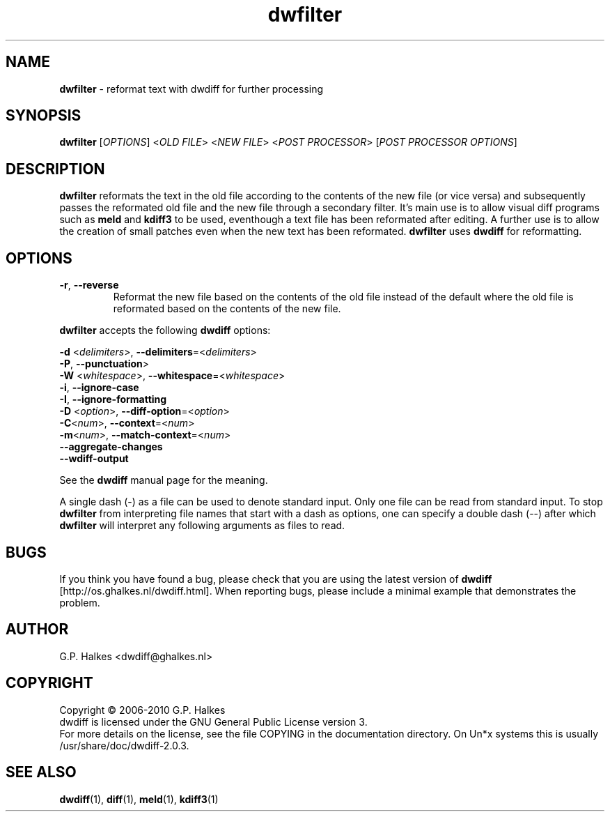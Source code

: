 .\" Copyright (C) 2010-2011 G.P. Halkes
.\" This program is free software: you can redistribute it and/or modify
.\" it under the terms of the GNU General Public License version 3, as
.\" published by the Free Software Foundation.
.\"
.\" This program is distributed in the hope that it will be useful,
.\" but WITHOUT ANY WARRANTY; without even the implied warranty of
.\" MERCHANTABILITY or FITNESS FOR A PARTICULAR PURPOSE.  See the
.\" GNU General Public License for more details.
.\"
.\" You should have received a copy of the GNU General Public License
.\" along with this program.  If not, see <http://www.gnu.org/licenses/>.
.TH "dwfilter" "1" "31-05-2012" "Version 2.0.3" "reformat text for processing"
.hw /usr/share/doc/dwdiff-2.0.3 http://os.ghalkes.nl/dwdiff.html

.SH NAME

\fBdwfilter\fP \- reformat text with dwdiff for further processing
.SH SYNOPSIS

\fBdwfilter\fP [\fIOPTIONS\fP] <\fIOLD FILE\fP> <\fINEW FILE\fP> <\fIPOST PROCESSOR\fP> [\fIPOST PROCESSOR OPTIONS\fP]
.SH DESCRIPTION

\fBdwfilter\fP reformats the text in the old file according to the contents of
the new file (or vice versa) and subsequently passes the reformated old file
and the new file through a secondary filter. It's main use is to allow visual
diff programs such as \fBmeld\fP and \fBkdiff3\fP to be used, eventhough a text
file has been reformated after editing. A further use is to allow the creation
of small patches even when the new text has been reformated. \fBdwfilter\fP
uses \fBdwdiff\fP for reformatting.

.SH OPTIONS

.IP "\fB\-r\fP, \fB\-\-reverse\fP"
Reformat the new file based on the contents of the old file instead of the
default where the old file is reformated based on the contents of the new file.
.PP
\fBdwfilter\fP accepts the following \fBdwdiff\fP options:

.PP
\fB\-d\fP <\fIdelimiters\fP>, \fB\-\-delimiters\fP=<\fIdelimiters\fP>
.br
\fB\-P\fP, \fB\-\-punctuation\fP>
.br
\fB\-W\fP <\fIwhitespace\fP>, \fB\-\-whitespace\fP=<\fIwhitespace\fP>
.br
\fB\-i\fP, \fB\-\-ignore\-case\fP
.br
\fB\-I\fP, \fB\-\-ignore\-formatting\fP
.br
\fB-D\fP <\fIoption\fP>, \fB\-\-diff\-option\fP=<\fIoption\fP>
.br
\fB-C\fP<\fInum\fP>, \fB\-\-context\fP=<\fInum\fP>
.br
\fB\-m\fP<\fInum\fP>, \fB\-\-match\-context\fP=<\fInum\fP>
.br
\fB\-\-aggregate\-changes\fP
.br
\fB\-\-wdiff\-output
.PP
See the \fBdwdiff\fP manual page for the meaning.

A single dash (\-) as a file can be used to denote standard input. Only one
file can be read from standard input. To stop \fBdwfilter\fP from interpreting
file names that start with a dash as options, one can specify a double dash
(\-\-) after which \fBdwfilter\fP will interpret any following arguments as files
to read.
.SH BUGS

If you think you have found a bug, please check that you are using the latest
version of \fBdwdiff\fP [http://os.ghalkes.nl/dwdiff.html]. When reporting
bugs, please include a minimal example that demonstrates the problem.
.SH AUTHOR

G.P. Halkes <dwdiff@ghalkes.nl>
.SH COPYRIGHT

Copyright \(co 2006-2010 G.P. Halkes
.br
dwdiff is licensed under the GNU General Public License version 3.
.br
For more details on the license, see the file COPYING in the documentation
directory. On Un*x systems this is usually /usr/share/doc/dwdiff-2.0.3.
.SH SEE ALSO

\fBdwdiff\fP(1), \fBdiff\fP(1), \fBmeld\fP(1), \fBkdiff3\fP(1)
